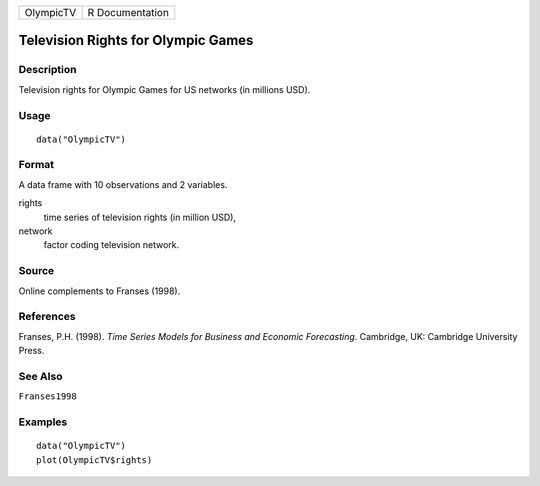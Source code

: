 ========= ===============
OlympicTV R Documentation
========= ===============

Television Rights for Olympic Games
-----------------------------------

Description
~~~~~~~~~~~

Television rights for Olympic Games for US networks (in millions USD).

Usage
~~~~~

::

   data("OlympicTV")

Format
~~~~~~

A data frame with 10 observations and 2 variables.

rights
   time series of television rights (in million USD),

network
   factor coding television network.

Source
~~~~~~

Online complements to Franses (1998).

References
~~~~~~~~~~

Franses, P.H. (1998). *Time Series Models for Business and Economic
Forecasting*. Cambridge, UK: Cambridge University Press.

See Also
~~~~~~~~

``Franses1998``

Examples
~~~~~~~~

::

   data("OlympicTV")
   plot(OlympicTV$rights)
